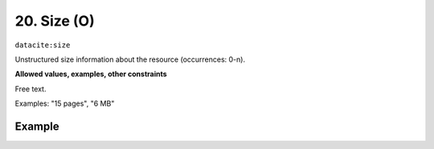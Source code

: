 .. _dci:size:

20. Size (O)
^^^^^^^^^^^^

``datacite:size``

Unstructured size information about the resource (occurrences: 0-n).

**Allowed values, examples, other constraints**

Free text.

Examples: "15 pages", "6 MB"

Example
~~~~~~~
.. code-block:: xml
   :linenos:

     <datacite.sizes>
	     <datacite:size>15 pages</datacite:size>
	     <datacite:size>6 MB</datacite:size>
     </datacite.sizes>
